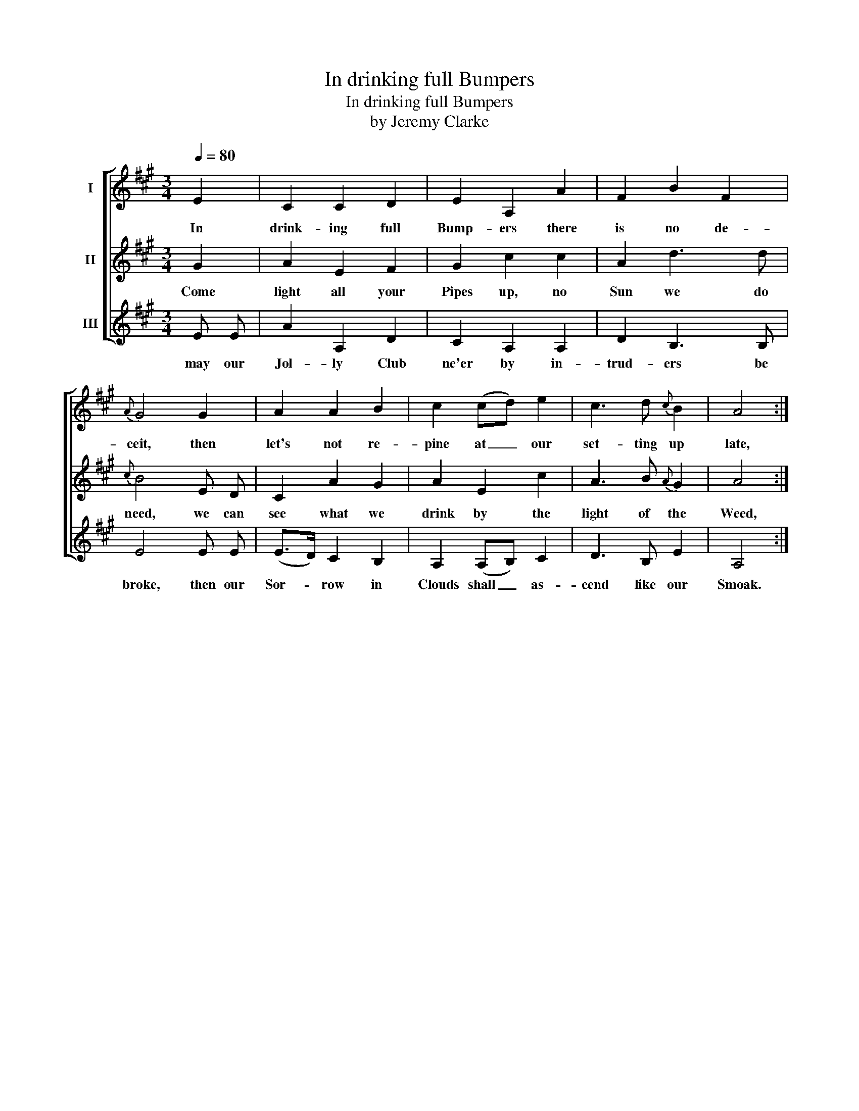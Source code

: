 X:1
T:In drinking full Bumpers
T:In drinking full Bumpers
T:by Jeremy Clarke
%%score [ 1 2 3 ]
L:1/8
Q:1/4=80
M:3/4
K:A
V:1 treble nm="I"
V:2 treble nm="II"
V:3 treble nm="III"
V:1
 E2 | C2 C2 D2 | E2 A,2 A2 | F2 B2 F2 |{A} G4 G2 | A2 A2 B2 | c2 (cd) e2 | c3 d{c} B2 | A4 :| %9
w: In|drink- ing full|Bump- ers there|is no de-|ceit, then|let's not re-|pine at _ our|set- ting up|late,|
V:2
 G2 | A2 E2 F2 | G2 c2 c2 | A2 d3 d |{c} B4 E D | C2 A2 G2 | A2 E2 c2 | A3 B{A} G2 | A4 :| %9
w: Come|light all your|Pipes up, no|Sun we do|need, we can|see what we|drink by the|light of the|Weed,|
V:3
 E E | A2 A,2 D2 | C2 A,2 A,2 | D2 B,3 B, | E4 E E | (E>D) C2 B,2 | A,2 (A,B,) C2 | D3 B, E2 | %8
w: may our|Jol- ly Club|ne'er by in-|trud- ers be|broke, then our|Sor- * row in|Clouds shall _ as-|cend like our|
 A,4 :| %9
w: Smoak.|

